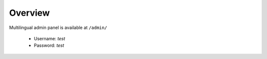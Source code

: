 .. _AdminPanelOverview:

Overview
--------

Multilingual admin panel is available at ``/admin/``

  * Username: *test*
  * Password: *test*

.. image:: _static/images/admin1.png

.. image:: _static/images/admin3.png
   
.. image:: _static/images/admin2.png

.. image:: _static/images/admin4.png
